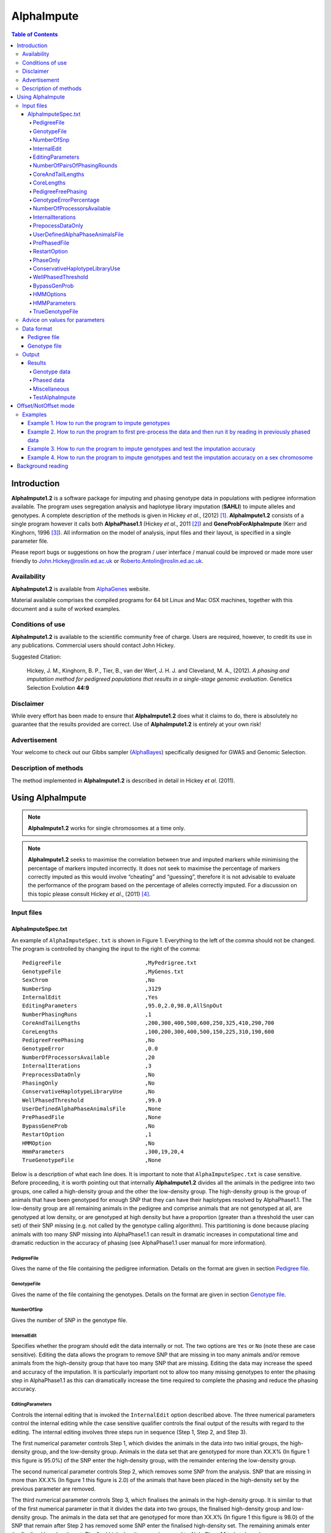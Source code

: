 ===========
AlphaImpute
===========

.. contents:: Table of Contents
   :depth: 5

Introduction
============

|ai| is a software package for imputing and phasing genotype data in populations with pedigree information available. The program uses segregation analysis and haplotype library imputation (**SAHLI**) to impute alleles and genotypes. A complete description of the methods is given in Hickey *et al*., (2012) [1]_. |ai| consists of a single program however it calls both **AlphaPhase1.1** (Hickey *et al*., 2011 [2]_) and **GeneProbForAlphaImpute** (Kerr and Kinghorn, 1996 [3]_). All information on the model of analysis, input files and their layout, is specified in a single parameter file.

Please report bugs or suggestions on how the program / user interface / manual could be improved or made more user friendly to `John.Hickey@roslin.ed.ac.uk <John.Hickey@roslin.ed.ac.uk>`_ or `Roberto.Antolin@roslin.ed.ac.uk <roberto.antolin@roslin.ed.ac.uk>`_.

Availability
------------

|ai| is available from `AlphaGenes <http://www.alphagenes.roslin.ed.ac.uk/software-packages/alphaimpute/>`_ website.

Material available comprises the compiled programs for 64 bit Linux and Mac OSX machines, together with this document and a suite of worked examples.

Conditions of use
-----------------

|ai| is available to the scientific community free of charge. Users are required, however, to credit its use in any publications. Commercial users should contact John Hickey. 

Suggested Citation: 

  Hickey, J. M., Kinghorn, B. P., Tier, B., van der Werf, J. H. J. and Cleveland, M. A., (2012). *A phasing and imputation method for pedigreed populations that results in a single-stage genomic evaluation*. Genetics Selection Evolution **44:9**

Disclaimer
----------

While every effort has been made to ensure that |ai| does what it claims to do, there is absolutely no guarantee that the results provided are correct. Use of |ai| is entirely at your own risk!

Advertisement
-------------

Your welcome to check out our Gibbs sampler (`AlphaBayes <http://www.alphagenes.roslin.ed.ac.uk/software-packages/alphabayes/>`_) specifically designed for GWAS and Genomic Selection.

Description of methods
----------------------

The method implemented in |ai| is described in detail in Hickey *et al*. (2011).

Using AlphaImpute
=================

.. note:: |ai| works for single chromosomes at a time only.

.. note:: |ai| seeks to maximise the correlation between true and imputed markers while minimising the percentage of markers imputed incorrectly. It does not seek to maximise the percentage of markers correctly imputed as this would involve “cheating” and “guessing”, therefore it is not advisable to evaluate the performance of the program based on the percentage of alleles correctly imputed. For a discussion on this topic please consult Hickey *et al*., (2011) [4]_.


Input files
-----------

AlphaImputeSpec.txt
^^^^^^^^^^^^^^^^^^^

An example of ``AlphaImputeSpec.txt`` is shown in Figure 1. Everything to the left of the comma should not be changed. The program is controlled by changing the input to the right of the comma::

  PedigreeFile                          ,MyPedrigree.txt
  GenotypeFile                          ,MyGenos.txt
  SexChrom                              ,No
  NumberSnp                             ,3129
  InternalEdit                          ,Yes
  EditingParameters                     ,95.0,2.0,98.0,AllSnpOut
  NumberPhasingRuns                     ,1
  CoreAndTailLengths                    ,200,300,400,500,600,250,325,410,290,700
  CoreLengths                           ,100,200,300,400,500,150,225,310,190,600
  PedigreeFreePhasing                   ,No
  GenotypeError                         ,0.0
  NumberOfProcessorsAvailable           ,20
  InternalIterations                    ,3
  PreprocessDataOnly                    ,No
  PhasingOnly                           ,No
  ConservativeHaplotypeLibraryUse       ,No
  WellPhasedThreshold                   ,99.0
  UserDefinedAlphaPhaseAnimalsFile      ,None
  PrePhasedFile                         ,None
  BypassGeneProb                        ,No
  RestartOption                         ,1
  HMMOption                             ,No
  HmmParameters                         ,300,19,20,4
  TrueGenotypeFile                      ,None

  
Below is a description of what each line does. It is important to note that ``AlphaImputeSpec.txt`` is case sensitive. Before proceeding, it is worth pointing out that internally |ai| divides all the animals in the pedigree into two groups, one called a high-density group and the other the low-density group. The high-density group is the group of animals that have been genotyped for enough SNP that they can have their haplotypes resolved by AlphaPhase1.1. The low-density group are all remaining animals in the pedigree and comprise animals that are not genotyped at all, are genotyped at low density, or are genotyped at high density but have a proportion (greater than a threshold the user can set) of their SNP missing (e.g. not called by the genotype calling algorithm). This partitioning is done because placing animals with too many SNP missing into AlphaPhase1.1 can result in dramatic increases in computational time and dramatic reduction in the accuracy of phasing (see AlphaPhase1.1 user manual for more information).

PedigreeFile
""""""""""""

Gives the name of the file containing the pedigree information. Details on the format are given in section `Pedigree file`_.

GenotypeFile
""""""""""""
Gives the name of the file containing the genotypes. Details on the format are given in section `Genotype file`_.

NumberOfSnp
"""""""""""
Gives the number of SNP in the genotype file.

InternalEdit
""""""""""""
Specifies whether the program should edit the data internally or not. The two options are ``Yes`` or ``No`` (note these are case sensitive). Editing the data allows the program to remove SNP that are missing in too many animals and/or remove animals from the high-density group that have too many SNP that are missing. Editing the data may increase the speed and accuracy of the imputation. It is particularly important not to allow too many missing genotypes to enter the phasing step in AlphaPhase1.1 as this can dramatically increase the time required to complete the phasing and reduce the phasing accuracy.

EditingParameters
"""""""""""""""""
Controls the internal editing that is invoked the ``InternalEdit`` option described above. The three numerical parameters control the internal editing while the case sensitive qualifier controls the final output of the results with regard to the editing. The internal editing involves three steps run in sequence (Step 1, Step 2, and Step 3).

The first numerical parameter controls Step 1, which divides the animals in the data into two initial groups, the high-density group, and the low-density group. Animals in the data set that are genotyped for more than XX.X% (In figure 1 this figure is 95.0%) of the SNP enter the high‐density group, with the remainder entering the low-density group. 

The second numerical parameter controls Step 2, which removes some SNP from the analysis. SNP that are missing in more than XX.X% (In figure 1 this figure is 2.0) of the animals that have been placed in the high-density set by the previous parameter are removed. 

The third numerical parameter controls Step 3, which finalises the animals in the high-density group. It is similar to that of the first numerical parameter in that it divides the data into two groups, the finalised high-density group and low-density group. The animals in the data set that are genotyped for more than XX.X% (In figure 1 this figure is 98.0) of the SNP that remain after Step 2 has removed some SNP enter the finalised high-density set. The remaining animals enter the finalised low density set. The final high-density group is passed to AlphaPhase1.1 to be phased. 

The case sensitive qualifier controls the SNP for which results are outputted and it has two options ``AllSnpOut`` or ``EditedSnpOut`` (note that these are case sensitive). ``AllSnpOut`` produces output for all the SNP that are inputted. ``EditedSnpOut`` produces output only for the SNP that survive the internal editing. The SNP that survive the internal editing are outlined in the output file ``EditingSnpSummary.txt`` which is described below.

NumberOfPairsOfPhasingRounds
""""""""""""""""""""""""""""
This parameter admits two alternatives.

*Alternative 1* controls the number of pairs of phasing rounds that are performed by AlphaPhase1.1 on the high‐density group. The minimum for this number is 2 while the maximum is 30::

  PedigreeFile                          ,MyPedrigree.txt
  GenotypeFile                          ,MyGenos.txt
  SexChrom                              ,No
  NumberSnp                             ,3129
  InternalEdit                          ,Yes
  EditingParameters                     ,95.0,2.0,98.0,AllSnpOut
  NumberPhasingRuns                     ,1
  CoreAndTailLengths                    ,200,300,400,500,600,250,325,410,290,700
  CoreLengths                           ,100,200,300,400,500,150,225,310,190,600
  PedigreeFreePhasing                   ,No
  GenotypeError                         ,0.0
  NumberOfProcessorsAvailable           ,20
  InternalIterations                    ,3
  PreprocessDataOnly                    ,No
  PhasingOnly                           ,No
  ConservativeHaplotypeLibraryUse       ,No
  WellPhasedThreshold                   ,99.0
  UserDefinedAlphaPhaseAnimalsFile      ,None
  PrePhasedFile                         ,None
  BypassGeneProb                        ,No
  RestartOption                         ,2
  HMMOption                             ,No
  HmmParameters                         ,300,19,20,4
  TrueGenotypeFile                      ,MyTrueGenos.txt


It is worth pointing out that a pair of rounds comprises one round with AlphaPhase1.1 in ``Offset`` mode and the other in ``NotOffset`` mode. Different phasing rounds are required so that each SNP are phased multiple times as a part of cores that span different SNP. Additionally the different core spans and ``Offset``/``NotOffset`` modes create overlaps between cores. This helps to partially remove the small percentages of phasing errors that AlphaPhase1.1 makes. The concept of cores (an their tails) is outlined in Hickey *et al*. (2011) [2]_. ``Offset/NotOffset`` mode is described below.

*Alternative 2* can be used to read in data sets that have been previously phased by AlphaPhase1.1::

  PedigreeFile                          ,MyPedrigree.txt
  GenotypeFile                          ,MyGenos.txt
  SexChrom                              ,No
  NumberSnp                             ,3129
  InternalEdit                          ,Yes
  EditingParameters                     ,95.0,2.0,98.0,AllSnpOut
  NumberOfPairsOfPhasingRounds          ,PhaseDone,"/Users/john/Proj/Test/PhaseOld/",20
  CoreAndTailLengths                    ,200,300,400,500,600,250,325,410,290,700
  CoreLengths                           ,100,200,300,400,500,150,225,310,190,600
  PedigreeFreePhasing                   ,No
  GenotypeError                         ,0.0
  NumberOfProcessorsAvailable           ,20
  InternalIterations                    ,3
  PreprocessDataOnly                    ,No
  PhasingOnly                           ,No
  ConservativeHaplotypeLibraryUse       ,No
  WellPhasedThreshold                   ,99.0
  UserDefinedAlphaPhaseAnimalsFile      ,None
  PrePhasedFile                         ,None
  BypassGeneProb                        ,No
  RestartOption                         ,2
  HMMOption                             ,No
  HmmParameters                         ,300,19,20,4
  TrueGenotypeFile                      ,MyTrueGenos.txt
 

This allows users to read in results of previous phasing work. Three parameters are required here. 

The first is the case sensitive qualifier ``PhaseDone``. This specifies that the phasing rounds that have been done previously. 

The second is the complete path to where these phasing rounds are stored. This path must be surrounded by quotations (e.g. ``“/here/is/the/full/path/”``). 

The third is the number of phasing jobs that are to be read from the folder. The folders containing each of the phasing rounds must be labelled Phase1, Phase2, ..., PhaseN, where N is the number of phasing rounds. It is important to realise that *Alternative 1* (described above) for ``NumberOfPhasingRounds`` sets a number that is half the actual number of phasing rounds carried out (because of it specifes the number of pairs of rounds rather than rounds). Therefore it is good to check how many phasing rounds are actually in the folder you are reading in. 

The second alternative can be used in conjunction with ``PreProcessDataOnly`` (descried below) to give greater control on the computational time required to perform the phasing. An example of how this would work is given in detail in the `Examples`_ section (``PreProcessDataExample``).


CoreAndTailLengths
""""""""""""""""""
Gives the overall length in terms of numbers of SNP of the core and its adjacent tails for each of the phasing runs. The concept of cores and tails is outlined in Hickey *et al*. (2011). For example if the CoreLengths (described below) value is 100 and the ``CoreAndTailLengths`` is 300 this means that the core is 100 SNP long and the tails are the 100 SNP adjacent to each end of the core, thus the length of the core and tail is 300 SNP. At the end of a chromosome, the tail can only extend in one direction. Thus in this case the core and tail length would only be 200 SNP, the 100 SNP in the core, and the 100 SNP adjacent to the one end of the core. The total number of ``CoreAndTailLengths`` specified must equal the number specified for ``NumberOfPairsOfPhasingRounds`` (i.e. in figure 1 there are 10 rounds of phasing specified and there are 10 ``CoreAndTailLengths`` specified).


CoreLengths
"""""""""""
Gives the overall length in terms of numbers of SNPs of each core. The ``CoreLengths`` can never be longer than its corresponding ``CoreAndTailLengths``. The total number of ``CoreLengths`` specified must equal the number specified for ``NumberOfPairsOfPhasingRounds`` (i.e. in figure 1 there are 10 rounds of phasing specified and there are 10 ``CoreLengths`` specified).

The order of the ``CoreAndTailLengths`` must correspond to the order of the ``CoreLengths`` (i.e. in figure 2 the ``CoreAndTailLenghts`` 200 is for the first pair of phasing runs and corresponds to the ``CoreLenths`` 100.


PedigreeFreePhasing
"""""""""""""""""""
Tells the program to perform the long-range phasing step of AlphaPhase1.1 without using pedigree information. In some cases this may be quicker and more accurate, but it is not likely to be commonly applicable. The command options to the right of the comma are a case sensitive ``No`` or ``Yes``.


GenotypeErrorPercentage
"""""""""""""""""""""""
Gives the percentage of SNP that are allowed to be missing or in conflict across the entire core and tail length during the surrogate definition in AlphaPhase1.1. A value of 1.00 (i.e. 1%) means that across a CoreAndTailLengths of 300 SNPs, 3 of these SNP are allowed to be missing or in disagreement between two otherwise compatible surrogate parents. Thus these two individuals are allowed to be surrogate parents of each other in spite of the fact that 1% of their genotypes are missing or are in conflict (i.e. opposing homozygotes). Small values are better (e.g. <1.0%). See the manual for AlphaPhase1.1 for more details.


NumberOfProcessorsAvailable
"""""""""""""""""""""""""""
Sets the number of processors used to compute the genotype probabilities and Phasing rounds. The more processors, the shorter the computational time, however ``NumberOfProcessorsAvailable`` should not be larger than the number of processors available because it might lead to inefficient performances.


InternalIterations
""""""""""""""""""
Controls the number of iterations of the internal haplotype matching and imputation steps. A good number for this parameter is ``3``.


PrepocessDataOnly
"""""""""""""""""
Has two options ``Yes`` or ``No``.

``Yes`` sets the program so that it stops after it has pre-processed the data and set up the files for the analysis.
  
``No`` sets the program to do a complete imputation run.

The ``Yes`` option is useful for getting to know your data set. The different data ``EditingParameters`` alter the number of SNP to be included in the analysis, and alter the numbers of animals that are included in the high-density group that is passed to AlphaPhase1.1. These numbers are printed to the screen. It is best to try different editing options to tune to each data set. Pre-processing the data creates the files for the genotype probabilities and phasing rounds. The phasing rounds can then be run external to |ai| to see if the phasing parameters (``CoreLengths``, ``CoreAndTailLengths``, ``GenotypeErrorPercentage``) are appropriate in terms of speed and phasing yield for the ``EditingParameters`` used on the data set.

The phasing rounds can be then run directly by the user by first running the program with ``PreProcessDataOnly`` set to ``Yes`` and ``RestartOption`` set to ``2`` (see `RestartOption`_ for more details), then renaming the folder Phase to something else (e.g. ``PhasePreProcess`` because the folder ``Phase`` gets deleted each time you run the program) and then the program can be rerun with ``PreProcessDataOnly`` set to ``No``, ``RestartOption`` set to ``2`` and having the ``NumberOfPhasingRuns`` altered so that it reads the Phasing rounds in the ``PhasePreProcess`` folder (N.B. Check the number of folders in this folder, you don’t want to leave phase rounds behind!). This option allows the user to tweak the phasing parameters.


UserDefinedAlphaPhaseAnimalsFile
""""""""""""""""""""""""""""""""
Gives the user an option to read in a list of individuals that are phased using long-range phasing in |ai|. Specify ``None`` to the right of the comma if no file is to be read in, or specify the name of the file to the right of the comma if a file is to be read in. The file to be read in should contain a single column of the ID’s of the individuals to be sent to |ai|. This option is useful for routine runs involving large data sets.


PrePhasedFile
"""""""""""""
Gives the option to read in pre-phased data (e.g. phased by a previous roung of |ai| or by another program such as a half-sib haplotyping program). Specify ``None`` to the right of the comma if no file is to be read in, or specify the name of the file to the right of the comma if a file is to be read in. The file to be read in should contain a two lines for each individual, the first line being its phased paternal gamete (alleles coded as 0 or 1 or another integer (e.g. 3) for missing alleles) and the second line being the phased maternal gamete. The first column should be a the ID’s of the individuals. The file takes the same format as ``ImputePhase.txt`` in the Results section of |ai|. Care must be taken here to ensure that only reliable phased individuals are included when using this option.

RestartOption
"""""""""""""

.. note:: This option behaves differently depending on the |ai| version. Two different version of |ai| are distributed, the *standard* version and the *cluster* version. If not specify otherwise, the *standard* version is explain all along this section.

The program can be run in three different and consecutive steps: 1) to calculate genotype probabilities; 2) haplotype phasing; and 3) to impute genotypes. ``RestartOption`` controls which step is being processed at each time.

``RestartOption`` set to ``1`` calculates the genotype probabilities in different parallel processes. The number of parallel processes is given by ``NumberOfProcessorsAvailable``. The program stops after all the processes have finished.

.. note:: In the *cluster* version, the user should be responsible of creating a script which manages the computation of the genotype probabilities rounds accordingly to the number of processors set in ``NumberOfProcessorsAvailable`` and to the cluster specifications. The program stops immediately before the script has been executed.

``RestartOption`` set to ``2`` runs the Phasing rounds in parallel processes. The number of parallel processes is given by ``NumberOfProcessorsAvailable``. The program stops after all Phasing rounds have finished. AlphaPhase1.1 is used for computing the Phasing rounds by default, but Phasing rounds might also be run by any external program.

.. note:: In the *cluster* version, the user is responsible for creating a script which computes the haplotype phasing accordingly to the number of processors specified in ``NumberOfPhasingRuns`` and to the cluster specifications. |ai| stops before the script has been executed.

``RestartOption`` set to ``3`` run the program so that to impute the missing genotypes. The program has two different built-in imputation algorithms. One is a heuristic method based on a segregation analysis and haplotype library imputation (**SAHLI**). The second is based on a hidden Markov model (HMM) (see [HMMOptions]_ and [HMMParameters]_ for more information about how to set optimal parameters).

``RestartOption`` ``0`` runs the whole stepwise process, i.e. it computes genotype probabilities, performs haplotype phasing and imputes genotypes consecutively.

.. note:: ``RestartOption`` = ``0`` is disable in the *cluster* version. However, the user can create script simulating this option by running |ai| with ``RestartOption`` set to ``1``, ``2`` and ``3`` and the respectively scripts consecutively.

There are two reasons as to why a user might want to run the program in consecutive steps. Firstly the pre-processing steps can be used to observe how different parameters settings affect the partitioning of the data into the high-density group/low-density group and the removal of SNP from the analysis. Secondly the major bottleneck in the program is the computational time required to do the phasing and running the program in different step may help to speed up the entire process.

``PhaseOnly``, ``BypassGenProb`` and ``PrepocessDataOnly`` might modify the ``RestartOption`` behaviour. For more details please, see [PhaseOnly]_, [BypassGenProb]_ and [PrepocessDataOnly]_ options, respectively.

PhaseOnly
"""""""""
Tells the program to skip the imputation run. The command options are a case sensitive ``No`` or ``Yes``. ``Yes`` will stop the program immediately after the genotypes have been phased. ``No`` sets the program to do the imputation run.


ConservativeHaplotypeLibraryUse
"""""""""""""""""""""""""""""""
Tells the program to avoid the further population of the haplotype library during the imputation step. The haplotype library has been previously created during the LRPHI phasing process. The command options are a case sensitive ``No`` or ``Yes``.


WellPhasedThreshold
"""""""""""""""""""
Controls the final imputation quality of the individuals. Those individuals with an imputation accuracy above ``WellPhasedThreshold`` will be output in the ``WellPhasedIndividuals.txt`` file.


BypassGenProb
"""""""""""""

Has two options ``Yes`` or ``No``.

``Yes`` sets the program so that to skip the computation of genotype probabilities rounds during the pre-processing data step, and so that to stop the program before the final computation of genotype dosages during final step of writing the results.

``No`` sets the program to run normally.


HMMOptions
""""""""""
During the imputation step, the program can use a hidden Markov model (HMM) to impute missing genotypes. ``HMMOptions`` admits four different options: ``No``, ``Yes``, ``Prephase`` and ``Only``.

``No`` runs the program so that no use the HMM algorithm. The program will perform the combined SAHLI imputation method explained in Hickey *et al*., (2012) [1]_.

``Prephase`` uses pre-phased information to run the HMM imputation algorithm. Haplotypes are chosen at random from the prephased data, and possible missing heterozygous loci are phase arbitrarily. 
 
``Yes`` computes imputation in two steps. In the first step, the program uses the SAHLI method to guarantee very accurate genotype imputation and haplotype phasing. Haplotypes obtained at the phasing step will be used to feed the Haplotype Template (HT) of the HMM method. During the generation of the template, haplotypes are chosen at random and possible missing heterozygous loci are phase arbitrarily. This is stepwise approach is the most accurate but also the most computational expensive in terms of time.

``Only`` runs HMM method only. The haplotype template of the HMM method will be populated with genotype data from individuals picked at random. Unambiguous alleles are phased from homozygous loci, whereas heterozygous loci are phased arbitrarily. This option is useful when phasing information is not available or when imputation is required in unrelated populations (Marchini and Howie, 2010) [6]_.

Options ``PrePhase`` and ``Yes`` require the haplotypes to be previously phased, e.g. running the program with ``RestartOption`` set to ``2`` (see [RestartOption]_ option for more details).

HMMParameters
"""""""""""""
HMM algorithms are very flexible performing well in unrelated samples and being applicable in most genome regions computing genotype dosages, where heuristic methods fail if rules are not met. HMM imputation methods try to explain the genotype of a particular locus as generated by a hidden state conditional to the previous state. HMM methods are defined by the transition probabilities between states, i.e. the probability of getting a state given the previous one, and the emission probabilities, i.e. probability of observe a genotype given a particular state. Commonly, the number of states determines the computational complexity of HMM algorithms.

|ai| implements the Markov model described in Li *et al*., 2009 [5]_. This model is defined by the number of states, :math:`H^2`, the crossovers parameters, :math:`\theta_i, i = {1,\ldots,M}`, and the error parameters, :math:`\varepsilon_j, j = {1,\ldots,M}`; where :math:`H` is the number of haplotypes in the haplotype template, and :math:`M` is the number of markers. The number of states is specified by the user (see [HMMParameters]_ option). The crossovers define the transition probabilities from one state to the next and thus, give an estimation about the recombination rates across haplotypes. The errors define the emission probabilities, giving an estimation about gene conversion events and recurrent mutations. In order to determine the specific model that better fits the data, crossovers and error parameters have to be estimated. For this purpose, crossovers and errors are updated based on the recombination rates and allele frequencies in consecutive runs of the HMM model. The initial values of the model parameters are set to :math:`\theta_i=0.01; \, \varepsilon_j=0.00000001`, but other parameters such as number of haplotypes in the template or number of runs have to be set.

The first numerical parameter of ``HMMParameters`` is the number of gametes used to create the haplotype template. Imputation accuracy is highly influenced by this parameter, and better results are obtained when larger templates are used. However, the computational time grows quadratically with the number of haplotypes. This can be partially solved increasing the number of parallel processes, which is controlled by the last parameter in this section.

The second numerical parameter sets the number of rounds dismissed before the parameters of the HMM model have stabilised. ``10`` is a good value for this parameter.

The third numerical parameter is the total number of rounds that the HMM will be performed. Larger values of this parameter leads to better results. However, user is discouraged to use more than 50 rounds, as imputation accuracy using 50 rounds tends to be slightly better than when HMM has been run only 20 rounds.

The last numerical parameter controls the number of parallel processes used to complete the genotype imputation. Valid values are integer greater than ``0``. Each processor is responsible to compute the HMM model for a single individual. To set this parameter to ``1`` will compute the HMM imputation in serial.


TrueGenotypeFile
""""""""""""""""
Gives the name of the file containing the true genotypes if you want to test the program. For example this file could contain the true genotypes of a set of animals that have a proportion of their genotypes masked. If no such file is available you can set the parameter to ``None``. Testing the program can be useful when applying the program to a new population, perhaps the user should mask some SNP in a small percentage of the animals and see how it performs imputing them!::

  PedigreeFile                          ,MyPedrigree.txt
  GenotypeFile                          ,MyGenos.txt
  SexChrom                              ,No
  NumberSnp                             ,3129
  InternalEdit                          ,Yes
  EditingParameters                     ,95.0,2.0,98.0,AllSnpOut
  NumberOfPairsOfPhasingRounds          ,PhaseDone,"/Users/john/Proj/Test/PhaseOld/",20
  CoreAndTailLengths                    ,200,300,400,500,600,250,325,410,290,700
  CoreLengths                           ,100,200,300,400,500,150,225,310,190,600
  PedigreeFreePhasing                   ,No
  GenotypeError                         ,0.0
  NumberOfProcessorsAvailable           ,20
  InternalIterations                    ,3
  PreprocessDataOnly                    ,No
  PhasingOnly                           ,No
  ConservativeHaplotypeLibraryUse       ,No
  WellPhasedThreshold                   ,99.0
  UserDefinedAlphaPhaseAnimalsFile      ,None
  PrePhasedFile                         ,None
  BypassGeneProb                        ,No
  RestartOption                         ,2
  HMMOption                             ,No
  HmmParameters                         ,300,19,20,4
  TrueGenotypeFile                      ,MyTrueGenos.txt


Advice on values for parameters
-------------------------------

For a data set comprised of 10,000 animals, of which 3000 animals are genotyped for 3129 SNP (on chromosome 1, thus equivalent to 50k density) and 1000 animals are genotyped for (180 SNP on chromosome 1, thus equivalent to some low density chip) a good way to proceed would be with the parameters outlined in figure 1. However a full example of how to apply the program to a real data set will be given below in the examples.

Data format
-----------
The program generally requires two input files, a pedigree file and a genotype file.

Pedigree file
^^^^^^^^^^^^^

The pedigree file should have three columns, individual, father, and mother. It should be space or comma separated with for missing parents coded as 0. No header line should be included in the pedigree file both numeric and alphanumeric formats are acceptable. The pedigree does not have to be sorted in any way as the program automatically does this.

Genotype file
^^^^^^^^^^^^^

The genotype information should be contained in a single file containing 1 line for each individual. The first column of this file should contain the individual’s identifier with numeric and alphanumeric formats being acceptable. The next columns should contain the SNP information with a single column for each SNP where the genotypes are coded as ``0``, ``1``, or ``2`` and missing genotypes are coded as another integer between ``3`` and ``9`` (e.g. ``3``), with ``0`` being homozygous ``aa``, ``1`` being heterozygous ``aA`` or ``Aa``, and ``2`` being homozygous ``AA``. The genotype file should not have a header line.

Output
------
The output of |ai| is organised into a number sub directories (``Results and Miscellaneous``, and in the case of when a true genotype data file is supplied ``TestAlphaImpute``). A description of what is contained within these folders is given below.

Results
^^^^^^^

The folder ``Results`` contains four files.

Genotype data
"""""""""""""

``ImputeGenotypeProbabilities.txt`` is the primary genotype output file. It contains, for each SNP and each animal in the pedigree, a real number, the genotype probability, which is the sum of the two allele probabilities (i.e. the genotype) at that locus. Therefore genotypes are coded as real numbers between 0 and 2. The first column is the Animal Id, with the subsequent columns being for each SNP. 

``ImputeGenotypes.txt`` is the secondary genotype output file. It contains a genotype for each SNP and each animal in the pedigree where it was possible to match it to a haplotype or was already genotyped. SNP that could not be matched or were not genotyped are denoted as being missing by a 9 (in the previous file these missing values were replaced with genotype probabilities). The first column is the Animal Id, with the subsequent columns being for each SNP.

Phased data
"""""""""""

``ImputePhaseProbabilities.txt`` is the primary output file containing phased data. It contains an allele probability for each of the two alleles of each SNP and each animal in the pedigree. The first column is the Animal Id, with the subsequent columns being for each SNP. Each animal has two rows, with the first of these being for the paternal gamete and the second being for the maternal gamete. Alleles are coded as real numbers between 0 and 1 (i.e. probability of allele being a 1).

``ImputePhase.txt`` is the secondary output file containing phased data. It contains an allele for each of the two alleles of each SNP and each animal in the pedigree where it was possible to match it to a haplotype. Alleles that could not be matched these are denoted by a 9 as being missing. The first column is the Animal Id, with the subsequent columns being for each SNP. Each animal has two rows, with the first of these being for the paternal gamete and the second being for the maternal gamete. Alleles are coded as integers either 0 or 1 with missing alleles set to 9 (in the previous file these missing values were replaced with allele probabilities).

Miscellaneous
"""""""""""""

``Miscellaneous`` contains files that summarise the editing of the data. ``EditingSnpSummary.txt`` contains three columns, the first being the sequential number of the SNP, the second being the count of animals that are missing each SNP in the high-density set, and the third being an indicator of whether the SNP was included in the analysis or not (``1`` = included / ``0`` = excluded). ``Timer.txt`` contains the time takes to complete the task.

TestAlphaImpute
"""""""""""""""

``TestAlphaImpute`` is only invoked if a TrueGenotypeFile is supplied. The resulting folder contains four files.

``IndividualAnimalAccuracy.txt`` contains a row for each animal in the test file. The first column is the animals ID, the second a classifier as to what genotyping status its ancestors had (``1`` being both parents genotyped, ``2`` being sire and maternal grandsire genotyped, ``3`` being dam and paternal grandsire genotyped, ``4`` being sire genotyped, ``5`` being dam genotyped, and ``6`` being any other scenario; An ancestor is considered genotyped if it was genotyped for more than 50% of the SNP), and the next columns are for each of the SNP, with the coding ``1`` being for SNP correctly imputed, ``2`` being for SNP incorrectly imputed, ``3`` being for SNP not imputed, and ``4`` being for SNP that were already genotyped.

``IndividualSummaryAccuracy.txt`` summarises the information in ``IndividualAnimalAccuracy.txt``. Columns 1 and 2 were as for the previous file, column 3 is the percentage of SNP to be imputed that were imputed correctly for this animal, column 4 is the percentage imputed incorrectly, column 5 is the percentage not imputed, column 6 is the percentage of paternal alleles that were imputed or phased, column 7 is the percentage of maternal alleles that were imputed or phased.

``IndividualSummaryYield.txt`` summarises the yield in terms of the percentage of paternal/maternal alleles that have been imputed or phased for all animals in the pedigree. Column 1 is the ID, column 2 is an indicator as to whether it was genotyped for more than 50% of the SNP or not (``1`` = was genotyped, ``0`` = was not genotyped), column 3 is the percentage of paternal alleles imputed or phased, column 4 is the percentage of maternal alleles imputed or phased.

Offset/NotOffset mode
=====================

AlphaPhase1.1 can be run in an Offset mode or a NotOffset mode. The NotOffset mode means that the cores start at the first SNP. The Offset mode is designed to create overlaps between cores therefore the start of the first core is shifted 50% of its length along (i.e. if the core length is 100, then the first core starts at SNP 51). First running the program in NotOffset phases several cores, then running the program in Offset mode moves the start of the cores to halfway along the first core, thereby creating 50% overlaps between cores for the NotOffset mode and the Offset mode.

Examples
--------

In the download there is a directory called ``Examples``. In ``Examples`` the example outlined here is contained.

The data is from a Pig population (courtesy of PIC). It comprises a pedigree of 6473 animals in the file ``RecodedPicPedigree.txt``. The genotypes are in the file ``PicGenotypeFile.txt`` and comprise 3509 animals, of which 3209 were genotyped for all 3129 SNP and a further 300 were genotyped for a subset of the SNP. The genotyped SNP are coded as ``0``, ``1``, ``2`` and the missing SNP as ``9``. ``PicTrueGenotypeFile.txt`` is a file containing the unmasked genotypes for the animals genotyped for the subset of SNP is included. This can be used as the TrueGenotypeFile in the examples that test the program.

Four example scenarios are given.

#. Run the program to impute genotype.
#. Run the program to first pre-process the data and the run it by reading in previously phased data.
#. Run the program to imput genotypes and test the imputation accuracy.
#. Run the program to impute genotypes and test the imputation accuracy on a sex chromosome.

.. warning:: Beginners should focus on Example 2

Example 1. How to run the program to impute genotypes
^^^^^^^^^^^^^^^^^^^^^^^^^^^^^^^^^^^^^^^^^^^^^^^^^^^^^

We call this Example 1 and it is store in the directory Example/Example1 of the download. This example shows how you would run the program to do imputation in the pedigree described above. The folder contains ``AlphaImputeSpec.txt`` which has suitable parameters set to achieve the goal.

The parameters of interest are described below.

``InternalEdit`` is set to ``Yes`` so that the program attempts to edit the data internally using the parameters outlined in ``EditingParameters``. The final group of high density animals are genotyped for more than 98% of the SNP and any SNP that was missing in more than 2% of the animals initially defined as being in the high-density group has been removed. The original high-density group were genotyped for more than 95% of the SNP. All of the SNP will be included in the output because the AllSnpOut qualifier has been set. (Actually this data set has already been edited externally so editing will not change it!)

``NumberOfPairsOfPhasingRounds`` is set to ``10`` meaning that 10 pairs of phasing rounds (20 in total because of Offset/NotOffset) are performed by AlphaPhase1.1, on the high-density group of animals. The results of the Phasing rounds are stored in the directory Phasing.

The core and tail lengths varied between 200 and 700, and the tail lengths varied between 100 and 600. The choice of these lengths creates a nice amount of overlap between cores and means that each SNP is phased multiple times as part of cores spanning different SNP. 

The genotype error percentage is assumed to be very low (i.e. 0%). This is suitable here because the data is very clean, however data sets with less favourable call rates may require this value to be set slightly higher (e.g. 1%). Higher number can slow the program down and reduce the phasing accuracy.

It is assumed that 20 processors are available. This means that all 20 phasing rounds can be run in parallel. If this number was set to ``1`` it would mean they would have to be done in sequence, thus slowing down the process dramatically.

The number of internal iterations has been set to ``3``.

No true genotype is supplied hence this parameter is set to ``None``.

Example 2. How to run the program to first pre-process the data and then run it by reading in previously phased data
^^^^^^^^^^^^^^^^^^^^^^^^^^^^^^^^^^^^^^^^^^^^^^^^^^^^^^^^^^^^^^^^^^^^^^^^^^^^^^^^^^^^^^^^^^^^^^^^^^^^^^^^^^^^^^^^^^^^

Phasing can be a very computationally expensive task. However with appropriate tuning of the parameters for AlphaPhase1.1 considerable reductions can be achieved. Therefore until the user is familiar with their data set and the phasing parameters that are useful it is probably better to first run |ai| with the PreprocessDataOnly set to ``Yes``, which prepares the data files and directory structure needed for AlphaPhase1.1, next the user can run the AlphaPhase1.1 rounds directly while tuning the parameters for the different rounds to ensure a high yield in terms of the percentage of alleles phased coupled with short computational times. Once the phasing rounds are completed the user can re-run |ai| with the PreprocessDataOnly set to ``No`` and the NumberOfPairsOfPhasingRounds set to PhaseDone.

A full worked example of this is given in the directory Examples/Example2 of the download. The folder contains ``AlphaImputeSpec.txt`` which is completely empty but will be filled appropriately as we proceed.

To perform the first run of the program the contents of ``Run1AlphaImputeSpec.txt`` should be copied into ``AlphaImputeSpec.txt``. This set of parameters is exactly the same as the set of parameters used to run Example1 with one difference, the PreprocessDataOnly is set to ``Yes``. This causes the program to edit the data and set up the data sets and folder structure required to run the program. Then the program stops.

The next thing that must be done is that the directory “Phasing” should be renamed to something like “PhasingByHand”. In this directory 20 subdirectories have been created (2 directories for each of the 10 pairs of Phasing rounds). In these directories a parameter file for controlling AlphaPhase1.1 called ``AlphaPhaseSpec.txt`` has been placed. This contains the parameters that control the phasing. Each of the phasing rounds should now be run by the user, who can then tweak the parameters of the ``AlphaPhaseSpec.txt`` files as appropriate to ensure a good phasing yield in a short amount of time.

Once the phasing rounds have been finished |ai| can be rerun. The parameters to do this are in ``Run2AlphaImputeSpec.txt`` and these can now be copied into ``AlphaImputeSpec.txt`` in place of the previously copied parameters.

Example 3. How to run the program to impute genotypes and test the imputation accuracy
^^^^^^^^^^^^^^^^^^^^^^^^^^^^^^^^^^^^^^^^^^^^^^^^^^^^^^^^^^^^^^^^^^^^^^^^^^^^^^^^^^^^^^

Run the program in pre-processing mode with parameters as set in here::

  PedigreeFile                          ,MyPedrigree.txt
  GenotypeFile                          ,MyGenos.txt
  SexChrom                              ,No
  NumberSnp                             ,3129
  InternalEdit                          ,Yes
  EditingParameters                     ,95.0,2.0,98.0,AllSnpOut
  NumberOfPairsOfPhasingRounds          ,PhaseDone,"/Users/john/Proj/Test/PhaseOld/",20
  CoreAndTailLengths                    ,200,300,400,500,600,250,325,410,290,700
  CoreLengths                           ,100,200,300,400,500,150,225,310,190,600
  PedigreeFreePhasing                   ,No
  GenotypeError                         ,0.0
  NumberOfProcessorsAvailable           ,20
  InternalIterations                    ,3
  PreprocessDataOnly                    ,Yes
  PhasingOnly                           ,No
  ConservativeHaplotypeLibraryUse       ,No
  WellPhasedThreshold                   ,99.0
  UserDefinedAlphaPhaseAnimalsFile      ,None
  PrePhasedFile                         ,None
  BypassGeneProb                        ,No
  RestartOption                         ,1
  HMMOption                             ,No
  HmmParameters                         ,300,19,20,4
  TrueGenotypeFile                      ,MyTrueGenos.txt


Rename the ``Phase`` folder to PhaseOld and then rerun the program with the pre-processing turned off as shown here below::

  PedigreeFile                          ,MyPedrigree.txt
  GenotypeFile                          ,MyGenos.txt
  SexChrom                              ,No
  NumberSnp                             ,3129
  InternalEdit                          ,Yes
  EditingParameters                     ,95.0,2.0,98.0,AllSnpOut
  NumberOfPairsOfPhasingRounds          ,PhaseDone,"/Users/john/Proj/Test/PhaseOld/",20
  CoreAndTailLengths                    ,200,300,400,500,600,250,325,410,290,700
  CoreLengths                           ,100,200,300,400,500,150,225,310,190,600
  PedigreeFreePhasing                   ,No
  GenotypeError                         ,0.0
  NumberOfProcessorsAvailable           ,20
  InternalIterations                    ,3
  PreprocessDataOnly                    ,No
  PhasingOnly                           ,No
  ConservativeHaplotypeLibraryUse       ,No
  WellPhasedThreshold                   ,99.0
  UserDefinedAlphaPhaseAnimalsFile      ,None
  PrePhasedFile                         ,None
  BypassGeneProb                        ,No
  RestartOption                         ,2
  HMMOption                             ,No
  HmmParameters                         ,300,19,20,4
  TrueGenotypeFile                      ,MyTrueGenos.txt


Note that ``NumberOfPhasingRuns`` has now got the full path and that the number of phasing rounds is 20 instead of the 10 (to account for the ``Offset``/``NotOffest``).

For this data set 10 Phasing rounds were done (effectively 20 as each of the 10 is in fact a pair of 2). The ``CoreLengths`` ranged from 100 SNP to 700 SNP in length while the ``CoreAndTailLengths`` ranged from 200 to 800 SNP in length. Shorter cores and tails would have increased the computational time considerably as would have increasing the ``GenotypeErrorPercenatage`` above the value of 0.05% used. The ``EditingParameters`` ensured that the final high-density data set was genotyped for more than 98% of the SNP and that all SNP were outputted.


Example 4. How to run the program to impute genotypes and test the imputation accuracy on a sex chromosome
^^^^^^^^^^^^^^^^^^^^^^^^^^^^^^^^^^^^^^^^^^^^^^^^^^^^^^^^^^^^^^^^^^^^^^^^^^^^^^^^^^^^^^^^^^^^^^^^^^^^^^^^^^
Contact `John.Hickey@roslin.ed.ac.uk <John.Hickey@roslin.ed.ac.uk>`_

An extensive example file is downloadable from the `AlphaGenes <http://www.alphagenes.roslin.ed.ac.uk/software-packages/alphaimpute/>`_ website.

The example comprises the PIC data set described in Hickey *et al*. (2012) [1]_. It consists of a pedigree of 6473 animals, of which 3209 are genotyped for almost all of the 3129 SNP (50k density) and 300 animals (at the end of the pedigree) are genotyped for a subset of XXX of the SNP (Xk density).

Background reading
==================
.. [1] Hickey, J. M., Kinghorn, B. P., Tier, B., van der Werf, J. HJ. and Cleveland, M. A. (2012) `A phasing and imputation method for pedigreed populations that results in a single-stage genomic evaluation <http://www.gsejournal.org/content/44/1/9>`_. Genetics Selection Evolution 44:9

.. [2] Hickey, J. M., Kinghorn, B. P., Tier, B., Wilson, J. F., Dunstan, N. and van der Werf, J. HJ. (2011) `A combined long-range phasing and long haplotype imputation method to impute phase for SNP genotypes <http://www.gsejournal.org/content/43/1/12>`_. Genetics Selection Evolution 43:12

.. [3] Kerr, R. J. and Kinghorn, B. P., (1996). `An efficient algorithm for segregation analysis in large populations <http://onlinelibrary.wiley.com/doi/10.1111/j.1439-0388.1996.tb00636.x/abstract>`_. Journal of Animal Breeding and Genetics 113: 457-469

.. [4] Hickey, J. M., Crossa, J., Babu, R. and de los Campos, G. (2011) `Factors Affecting the Accuracy of Genotype Imputation in Populations from Several Maize Breeding Programs <https://www.crops.org/publications/cs/abstracts/52/2/654>`_. Crop Science 52(2): 654-663

.. [5] Li, Y., Willer, C.J., Ding, J., Scheet, P., Abecasis, G.R. (2010). `MaCH: using sequence and genotype data to estimate haplotypes and unobserved genotypes <http://onlinelibrary.wiley.com/doi/10.1002/gepi.20533/full>`_. Genetic Epidemiology 34(8): 816-834.

.. [6] Marchini, J. and Howie, B. (2010). `Genotype imputation for genome-wide association studies <http://www.nature.com/nrg/journal/v11/n7/full/nrg2796.html>`_. Nature Reviews Genetics 11: 499-511. Also see `Supplementary table S2: Comparison of imputation methods <http://www.nature.com/nrg/journal/v11/n7/extref/nrg2796-s2.xls>`_ and `Supplementary S3: Imputation information measures <http://www.nature.com/nrg/journal/v11/n7/extref/nrg2796-s3.pdf>`_.


#. Hickey, J.M., Kinghorn, B. P. and van der Werf, J.H.J. Long range phasing and haplotype imputation for improved genomic selection calibrations. Statistical Genetics of Livestock for thePost-Genomic Era. University of Wisconsin - Madison, USA May 4-6, 2009

#. Hickey, J.M., Kinghorn, B.P., Tier, B., and van der Werf, J.H.J. (2009) Phasing of SNP data by combined recursive long range phasing and long range haplotype imputation. Proceedings of AAABG. Pages 72 – 75.

#. Kinghorn, B.P., Hickey, J.M., and van der Werf, J.H.J. (2009) A recursive algorithm for long range phasing of SNP genotypes. Proceedings of AAABG. Pages 76 – 79.

#. Hickey, J.M., Kinghorn, B.P., Cleveland, M., Tier, B. and van der Werf, J.H.J. (2010) Recursive Long Range Phasing And Long Haplotype Library Imputation: Application to Building A Global Haplotype Library for Holstein cattle. (Accepted at 9 th WCGALP).

#. Kinghorn, B.P., Hickey, J.M., and van der Werf, J.H.J. Reciprocal recurrent genomic selection (RRGS) for total genetic merit in crossbred individuals. 2010. (Accepted at 9 th WCGALP).

#. Hickey, J.M., Kinghorn, B.P., Tier, B., and van der Werf, J.H.J. Determining phase of genotype data by combined recursive long range phasing and long range haplotype imputation. (To be submitted)


.. |ai| replace:: **AlphaImpute1.2**